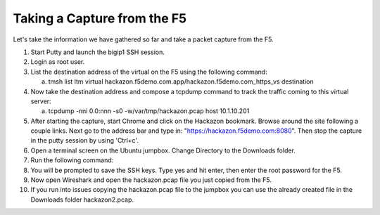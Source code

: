 Taking a Capture from the F5
~~~~~~~~~~~~~~~~~~~~~~~~~~~~

Let's take the information we have gathered so far and take a packet capture from the F5.  

#. Start Putty and launch the bigip1 SSH session.

#. Login as root user.

#. List the destination address of the virtual on the F5 using the following command:
     
   a) tmsh list ltm virtual hackazon.f5demo.com.app/hackazon.f5demo.com_https_vs destination

#. Now take the destination address and compose a tcpdump command to track the traffic coming to this virtual server:

   a) tcpdump -nni 0.0:nnn -s0 -w/var/tmp/hackazon.pcap host 10.1.10.201

#. After starting the capture, start Chrome and click on the Hackazon bookmark.  Browse around the site following a couple links.  Next go to the address bar and type in: "https://hackazon.f5demo.com:8080".  Then stop the capture in the putty session by using 'Ctrl+c'.

#. Open a terminal screen on the Ubuntu jumpbox.  Change Directory to the Downloads folder. 

#. Run the following command: 

   .. code-block:: bash
      :linenos:
  
      sudo scp root@10.1.1.245:/var/tmp/hackazon.pcap ./

#. You will be prompted to save the SSH keys. Type yes and hit enter, then enter the root password for the F5.  

#. Now open Wireshark and open the hackazon.pcap file you just copied from the F5.

#. If you run into issues copying the hackazon.pcap file to the jumpbox you can use the already created file in the Downloads folder hackazon2.pcap.
